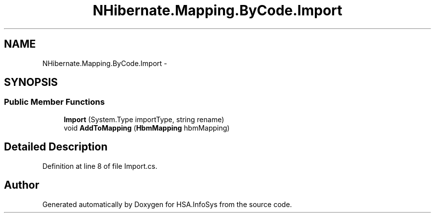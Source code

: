 .TH "NHibernate.Mapping.ByCode.Import" 3 "Fri Jul 5 2013" "Version 1.0" "HSA.InfoSys" \" -*- nroff -*-
.ad l
.nh
.SH NAME
NHibernate.Mapping.ByCode.Import \- 
.SH SYNOPSIS
.br
.PP
.SS "Public Member Functions"

.in +1c
.ti -1c
.RI "\fBImport\fP (System\&.Type importType, string rename)"
.br
.ti -1c
.RI "void \fBAddToMapping\fP (\fBHbmMapping\fP hbmMapping)"
.br
.in -1c
.SH "Detailed Description"
.PP 
Definition at line 8 of file Import\&.cs\&.

.SH "Author"
.PP 
Generated automatically by Doxygen for HSA\&.InfoSys from the source code\&.

